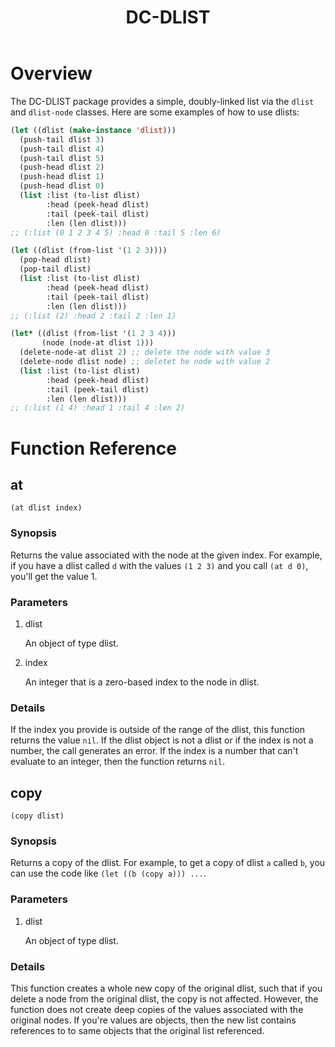 #+title: DC-DLIST
* Overview
The DC-DLIST package provides a simple, doubly-linked list via the
=dlist= and =dlist-node= classes.  Here are some examples of how to use
dlists:

#+begin_src lisp
(let ((dlist (make-instance 'dlist)))
  (push-tail dlist 3)
  (push-tail dlist 4)
  (push-tail dlist 5)
  (push-head dlist 2)
  (push-head dlist 1)
  (push-head dlist 0)
  (list :list (to-list dlist)
        :head (peek-head dlist)
        :tail (peek-tail dlist)
        :len (len dlist)))
;; (:list (0 1 2 3 4 5) :head 0 :tail 5 :len 6)

(let ((dlist (from-list '(1 2 3))))
  (pop-head dlist)
  (pop-tail dlist)
  (list :list (to-list dlist)
        :head (peek-head dlist)
        :tail (peek-tail dlist)
        :len (len dlist)))
;; (:list (2) :head 2 :tail 2 :len 1)

(let* ((dlist (from-list '(1 2 3 4)))
       (node (node-at dlist 1)))
  (delete-node-at dlist 2) ;; delete the node with value 3
  (delete-node dlist node) ;; deletet he node with value 2
  (list :list (to-list dlist)
        :head (peek-head dlist)
        :tail (peek-tail dlist)
        :len (len dlist)))
;; (:list (1 4) :head 1 :tail 4 :len 2)

#+end_src

* Function Reference
** at
   =(at dlist index)=
*** Synopsis
    Returns the value associated with the node at the given index.  For example,
    if you have a dlist called =d= with the values =(1 2 3)= and you call
    =(at d 0)=, you'll get the value 1.
*** Parameters
**** dlist
     An object of type dlist.
**** index
     An integer that is a zero-based index to the node in dlist.
*** Details
    If the index you provide is outside of the range of the dlist, this function
    returns the value =nil=.  If the dlist object is not a dlist or if the index
    is not a number, the call generates an error.  If the index is a number that
    can't evaluate to an integer, then the function returns =nil=.
** copy
   =(copy dlist)=
*** Synopsis
    Returns a copy of the dlist.  For example, to get a copy of dlist =a= called
    =b=, you can use the code like =(let ((b (copy a))) ...=.
*** Parameters
**** dlist
     An object of type dlist.
*** Details
    This function creates a whole new copy of the original dlist, such that if 
    you delete a node from the original dlist, the copy is not affected.
    However, the function does not create deep copies of the values associated
    with the original nodes.  If you're values are objects, then the new list
    contains references to to same objects that the original list referenced.
